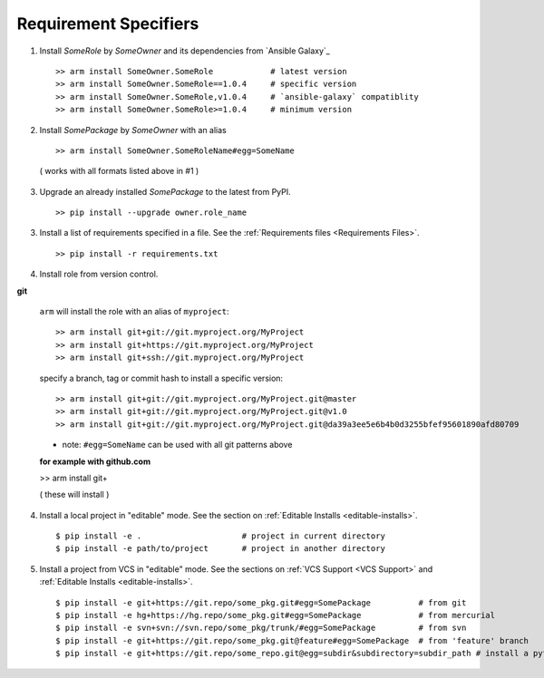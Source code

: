 

Requirement Specifiers
=============================


1. Install `SomeRole` by `SomeOwner` and its dependencies from `Ansible Galaxy`_

  ::

  >> arm install SomeOwner.SomeRole            # latest version
  >> arm install SomeOwner.SomeRole==1.0.4     # specific version
  >> arm install SomeOwner.SomeRole,v1.0.4     # `ansible-galaxy` compatiblity
  >> arm install SomeOwner.SomeRole>=1.0.4     # minimum version

2. Install `SomePackage` by `SomeOwner` with an alias

  ::

  >> arm install SomeOwner.SomeRoleName#egg=SomeName
  
  ( works with all formats listed above in #1 )

3) Upgrade an already installed `SomePackage` to the latest from PyPI.

  ::

  >> pip install --upgrade owner.role_name



3. Install a list of requirements specified in a file.  See the :ref:`Requirements files <Requirements Files>`.

  ::

  >> pip install -r requirements.txt
  
  
4. Install role from version control.

**git**

  ``arm`` will install the role with an alias of ``myproject``::
  
  >> arm install git+git://git.myproject.org/MyProject
  >> arm install git+https://git.myproject.org/MyProject  
  >> arm install git+ssh://git.myproject.org/MyProject
  
  
  specify a branch, tag or commit hash to install a specific version::
    
  >> arm install git+git://git.myproject.org/MyProject.git@master
  >> arm install git+git://git.myproject.org/MyProject.git@v1.0
  >> arm install git+git://git.myproject.org/MyProject.git@da39a3ee5e6b4b0d3255bfef95601890afd80709
  
  * note: ``#egg=SomeName`` can be used with all git patterns above  
  
  **for example with github.com**
  
  >> arm install git+
  
  ( these will install )
  





4) Install a local project in "editable" mode. See the section on :ref:`Editable Installs <editable-installs>`.

  ::

  $ pip install -e .                     # project in current directory
  $ pip install -e path/to/project       # project in another directory


5) Install a project from VCS in "editable" mode. See the sections on :ref:`VCS Support <VCS Support>` and :ref:`Editable Installs <editable-installs>`.

  ::

  $ pip install -e git+https://git.repo/some_pkg.git#egg=SomePackage          # from git
  $ pip install -e hg+https://hg.repo/some_pkg.git#egg=SomePackage            # from mercurial
  $ pip install -e svn+svn://svn.repo/some_pkg/trunk/#egg=SomePackage         # from svn
  $ pip install -e git+https://git.repo/some_pkg.git@feature#egg=SomePackage  # from 'feature' branch
  $ pip install -e git+https://git.repo/some_repo.git@egg=subdir&subdirectory=subdir_path # install a python package from a repo subdirectory


